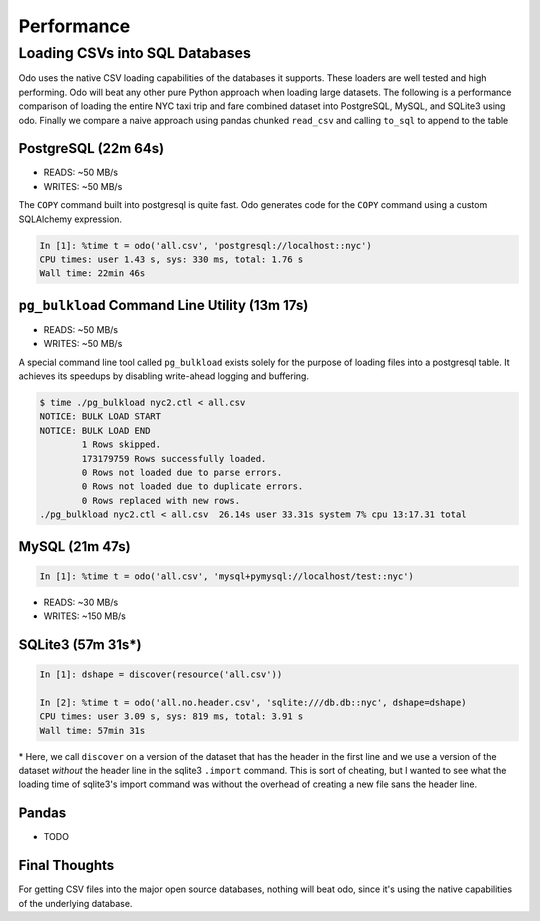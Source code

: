Performance
===========

Loading CSVs into SQL Databases
-------------------------------

Odo uses the native CSV loading capabilities of the databases it supports.
These loaders are well tested and high performing. Odo will beat any other pure
Python approach when loading large datasets. The following is a performance
comparison of loading the entire NYC taxi trip and fare combined dataset into
PostgreSQL, MySQL, and SQLite3 using odo. Finally we compare a naive approach
using pandas chunked ``read_csv`` and calling ``to_sql`` to append to the table


PostgreSQL (22m 64s)
````````````````````

* READS: ~50 MB/s
* WRITES: ~50 MB/s

The ``COPY`` command built into postgresql is quite fast. Odo generates code
for the ``COPY`` command using a custom SQLAlchemy expression.

.. code-block:: python

   In [1]: %time t = odo('all.csv', 'postgresql://localhost::nyc')
   CPU times: user 1.43 s, sys: 330 ms, total: 1.76 s
   Wall time: 22min 46s

``pg_bulkload`` Command Line Utility (13m 17s)
``````````````````````````````````````````````

* READS: ~50 MB/s
* WRITES: ~50 MB/s

A special command line tool called ``pg_bulkload`` exists solely for the
purpose of loading files into a postgresql table. It achieves its speedups by
disabling write-ahead logging and buffering.

.. code-block:: sh

   $ time ./pg_bulkload nyc2.ctl < all.csv
   NOTICE: BULK LOAD START
   NOTICE: BULK LOAD END
           1 Rows skipped.
           173179759 Rows successfully loaded.
           0 Rows not loaded due to parse errors.
           0 Rows not loaded due to duplicate errors.
           0 Rows replaced with new rows.
   ./pg_bulkload nyc2.ctl < all.csv  26.14s user 33.31s system 7% cpu 13:17.31 total

MySQL (21m 47s)
```````````````

.. code-block:: python

   In [1]: %time t = odo('all.csv', 'mysql+pymysql://localhost/test::nyc')


* READS: ~30 MB/s
* WRITES: ~150 MB/s

SQLite3 (57m 31s\*)
```````````````````

.. code-block:: python

   In [1]: dshape = discover(resource('all.csv'))

   In [2]: %time t = odo('all.no.header.csv', 'sqlite:///db.db::nyc', dshape=dshape)
   CPU times: user 3.09 s, sys: 819 ms, total: 3.91 s
   Wall time: 57min 31s

\* Here, we call ``discover`` on a version of the dataset that has the header in
the first line and we use a version of the dataset *without* the header line in
the sqlite3 ``.import`` command. This is sort of cheating, but I wanted to see
what the loading time of sqlite3's import command was without the overhead of
creating a new file sans the header line.

Pandas
``````
* TODO


Final Thoughts
``````````````
For getting CSV files into the major open source databases, nothing will beat
odo, since it's using the native capabilities of the underlying database.
